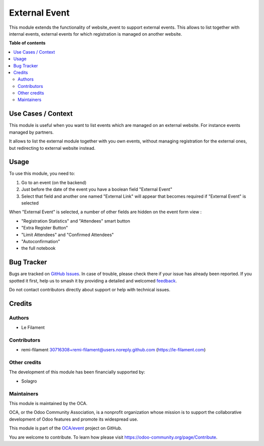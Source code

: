 ==============
External Event
==============

.. 
   !!!!!!!!!!!!!!!!!!!!!!!!!!!!!!!!!!!!!!!!!!!!!!!!!!!!
   !! This file is generated by oca-gen-addon-readme !!
   !! changes will be overwritten.                   !!
   !!!!!!!!!!!!!!!!!!!!!!!!!!!!!!!!!!!!!!!!!!!!!!!!!!!!
   !! source digest: sha256:bc5436131d883ca3071671102d5a82320c36e56fae5988c748a66633d5698801
   !!!!!!!!!!!!!!!!!!!!!!!!!!!!!!!!!!!!!!!!!!!!!!!!!!!!

.. |badge1| image:: https://img.shields.io/badge/maturity-Beta-yellow.png
    :target: https://odoo-community.org/page/development-status
    :alt: Beta
.. |badge2| image:: https://img.shields.io/badge/licence-AGPL--3-blue.png
    :target: http://www.gnu.org/licenses/agpl-3.0-standalone.html
    :alt: License: AGPL-3
.. |badge3| image:: https://img.shields.io/badge/github-OCA%2Fevent-lightgray.png?logo=github
    :target: https://github.com/OCA/event/tree/16.0/website_event_external
    :alt: OCA/event
.. |badge4| image:: https://img.shields.io/badge/weblate-Translate%20me-F47D42.png
    :target: https://translation.odoo-community.org/projects/event-16-0/event-16-0-website_event_external
    :alt: Translate me on Weblate
.. |badge5| image:: https://img.shields.io/badge/runboat-Try%20me-875A7B.png
    :target: https://runboat.odoo-community.org/builds?repo=OCA/event&target_branch=16.0
    :alt: Try me on Runboat

|badge1| |badge2| |badge3| |badge4| |badge5|

This module extends the functionality of website_event to support
external events. This allows to list together with internal events,
external events for which registration is managed on another website.

**Table of contents**

.. contents::
   :local:

Use Cases / Context
===================

This module is useful when you want to list events which are managed on
an external website. For instance events managed by partners.

It allows to list the external module together with you own events,
without managing registration for the external ones, but redirecting to
external website instead.

Usage
=====

To use this module, you need to:

1. Go to an event (on the backend)
2. Just before the date of the event you have a boolean field "External
   Event"
3. Select that field and another one named "External Link" will appear
   that becomes required if "External Event" is selected

When "External Event" is selected, a number of other fields are hidden
on the event form view :

-  "Registration Statistics" and "Attendees" smart button
-  "Extra Register Button"
-  "Limit Attendees" and "Confirmed Attendees"
-  "Autoconfirmation"
-  the full notebook

Bug Tracker
===========

Bugs are tracked on `GitHub Issues <https://github.com/OCA/event/issues>`_.
In case of trouble, please check there if your issue has already been reported.
If you spotted it first, help us to smash it by providing a detailed and welcomed
`feedback <https://github.com/OCA/event/issues/new?body=module:%20website_event_external%0Aversion:%2016.0%0A%0A**Steps%20to%20reproduce**%0A-%20...%0A%0A**Current%20behavior**%0A%0A**Expected%20behavior**>`_.

Do not contact contributors directly about support or help with technical issues.

Credits
=======

Authors
-------

* Le Filament

Contributors
------------

-  remi-filament 30716308+remi-filament@users.noreply.github.com
   (https://le-filament.com)

Other credits
-------------

The development of this module has been financially supported by:

-  Solagro

Maintainers
-----------

This module is maintained by the OCA.

.. image:: https://odoo-community.org/logo.png
   :alt: Odoo Community Association
   :target: https://odoo-community.org

OCA, or the Odoo Community Association, is a nonprofit organization whose
mission is to support the collaborative development of Odoo features and
promote its widespread use.

This module is part of the `OCA/event <https://github.com/OCA/event/tree/16.0/website_event_external>`_ project on GitHub.

You are welcome to contribute. To learn how please visit https://odoo-community.org/page/Contribute.
